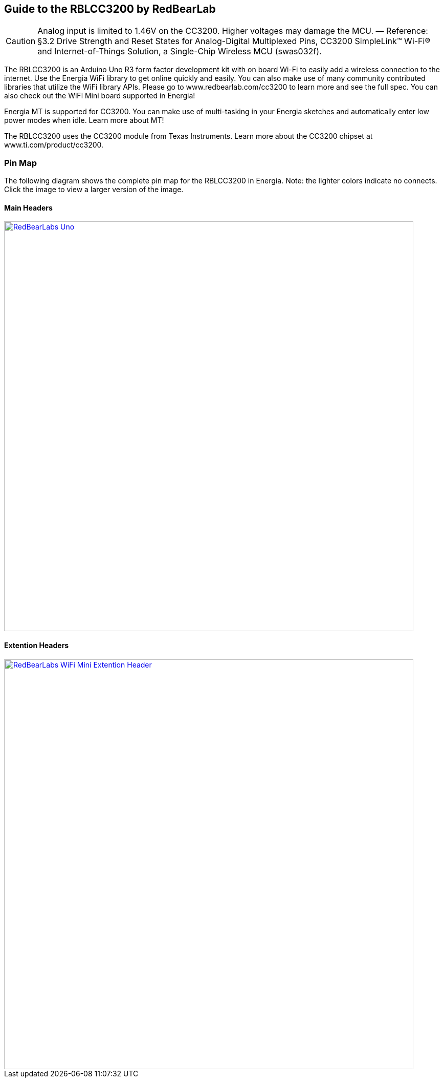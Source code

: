 == Guide to the RBLCC3200 by RedBearLab
:icons: font
CAUTION: Analog input is limited to 1.46V on the CC3200. Higher voltages may damage the MCU. — Reference: §3.2 Drive Strength and Reset States for Analog-Digital Multiplexed Pins, CC3200 SimpleLink™ Wi-Fi® and Internet-of-Things Solution, a Single-Chip Wireless MCU (swas032f).

The RBLCC3200 is an Arduino Uno R3 form factor development kit with on board Wi-Fi to easily add a wireless connection to the internet. Use the Energia WiFi library to get online quickly and easily.  You can also make use of many community contributed libraries that utilize the WiFi library APIs. Please go to www.redbearlab.com/cc3200 to learn more and see the full spec.  You can also check out the WiFi Mini board supported in Energia!

Energia MT is supported for CC3200. You can make use of multi-tasking in your Energia sketches and automatically enter low power modes when idle. Learn more about MT!

The RBLCC3200 uses the CC3200 module from Texas Instruments. Learn more about the CC3200 chipset at www.ti.com/product/cc3200.

=== Pin Map
The following diagram shows the complete pin map for the RBLCC3200 in Energia. Note: the lighter colors indicate no connects. Click the image to view a larger version of the image.

==== Main Headers
[caption="Figure 1: ",link=../img/RBL-WiFi-Mini.jpg]
image::../img/RBL-CC3200.jpg[RedBearLabs Uno,800]

==== Extention Headers
[caption="Figure 1: ",link=../img/RBL-Extention-Header.jpg]
image::../img/RBL-Extention-Header.jpg[RedBearLabs WiFi Mini Extention Header,800]

